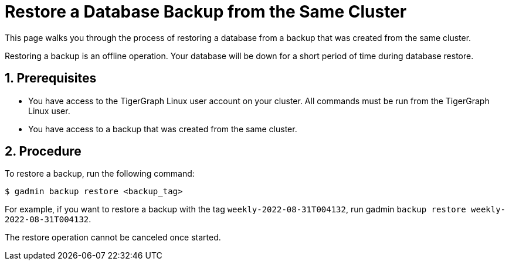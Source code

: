 = Restore a Database Backup from the Same Cluster
:sectnums:
:description:

This page walks you through the process of restoring a database from a backup that was created from the same cluster.

Restoring a backup is an offline operation.
Your database will be down for a short period of time during database restore.

== Prerequisites
* You have access to the TigerGraph Linux user account on your cluster.
All commands must be run from the TigerGraph Linux user.
* You have access to a backup that was created from the same cluster.

== Procedure
To restore a backup, run the following command:

[.wrap,console]
----
$ gadmin backup restore <backup_tag>
----

For example, if you want to restore a backup with the tag `weekly-2022-08-31T004132`, run gadmin `backup restore weekly-2022-08-31T004132`.


The restore operation cannot be canceled once started.